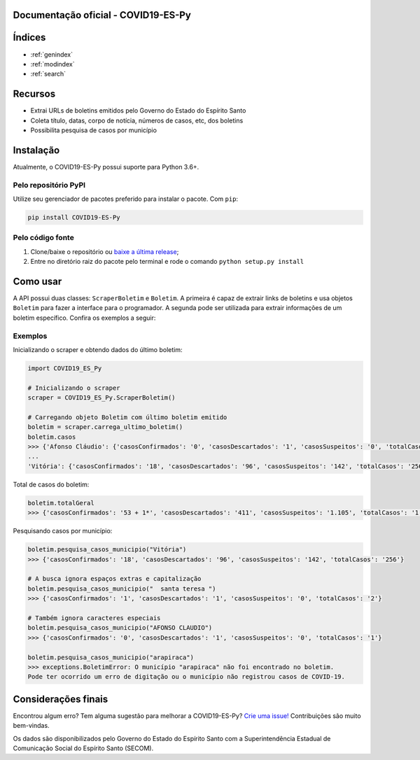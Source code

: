 .. COVID19-ES-Py documentation master file, created by
   sphinx-quickstart on Sun Mar 29 15:33:52 2020.
   You can adapt this file completely to your liking, but it should at least
   contain the root `toctree` directive.

Documentação oficial - COVID19-ES-Py
=========================================

Índices
==================

* :ref:`genindex`
* :ref:`modindex`
* :ref:`search`



.. raw:: html

   <h1 align="center">
     <br>
     <a href="https://pypi.org/project/COVID19-ES-Py/">
     <img src="https://raw.githubusercontent.com/AtilioA/COVID19-ES-Py/master/docs/logo_COVID19-ES-Py.png" width="40%"></a>
     <br>
     COVID19-ES-Py
     <br>
   </h1>

.. image:: https://img.shields.io/pypi/pyversions/COVID19-ES-Py.svg
   :target: https://pypi.python.org/pypi/COVID19-ES-Py/
   :alt: PyPI pyversions

.. image:: https://img.shields.io/pypi/v/COVID19-ES-Py
   :target: https://img.shields.io/pypi/v/COVID19-ES-Py
   :alt: PyPI

.. image:: http://hits.dwyl.com/atilioa/COVID19-ES-Py.svg
   :target: http://hits.dwyl.com/atilioa/COVID19-ES-Py
   :alt: HitCount

.. image:: https://img.shields.io/pypi/dm/covid19-es-py
   :target: https://img.shields.io/pypi/dm/covid19-es-py
   :alt: PyPI - Downloads

.. image:: https://img.shields.io/badge/License-GPLv3-orange.svg
   :target: https://www.gnu.org/licenses/gpl-3.0
   :alt: License: GPL v3


.. raw:: html

   <h4 align="center">API em Python para consulta de casos de COVID-19 no estado do Espírito Santo.</h4>



.. raw:: html

   <p align="center">
     <a href="#recursos">Recursos</a> |
     <a href="#instalacao">Instalação</a> |
     <a href="#como-usar">Como usar</a> |
     <a href="#exemplos">Exemplos</a> |
     <a href="#consideracoes-finais">Considerações finais</a>
   </p>


Recursos
========


* Extrai URLs de boletins emitidos pelo Governo do Estado do Espírito Santo
* Coleta título, datas, corpo de notícia, números de casos, etc, dos boletins
* Possibilita pesquisa de casos por município

Instalação
==========

Atualmente, o COVID19-ES-Py possui suporte para Python 3.6+.

Pelo repositório PyPI
^^^^^^^^^^^^^^^^^^^^^

Utilize seu gerenciador de pacotes preferido para instalar o pacote. Com ``pip``\ :

.. code-block:: shell

   pip install COVID19-ES-Py

Pelo código fonte
^^^^^^^^^^^^^^^^^


#. Clone/baixe o repositório ou `baixe a última release <https://github.com/AtilioA/COVID19-ES-Py/releases>`_\ ;
#. Entre no diretório raiz do pacote pelo terminal e rode o comando ``python setup.py install``

Como usar
=========

A API possui duas classes: ``ScraperBoletim`` e ``Boletim``. A primeira é capaz de extrair links de boletins e usa objetos ``Boletim`` para fazer a interface para o programador. A segunda pode ser utilizada para extrair informações de um boletim específico. Confira os exemplos a seguir:


Exemplos
^^^^^^^^


Inicializando o scraper e obtendo dados do último boletim:

.. code-block:: python

   import COVID19_ES_Py

   # Inicializando o scraper
   scraper = COVID19_ES_Py.ScraperBoletim()

   # Carregando objeto Boletim com último boletim emitido
   boletim = scraper.carrega_ultimo_boletim()
   boletim.casos
   >>> {'Afonso Cláudio': {'casosConfirmados': '0', 'casosDescartados': '1', 'casosSuspeitos': '0', 'totalCasos': '1',},
   ...
   'Vitória': {'casosConfirmados': '18', 'casosDescartados': '96', 'casosSuspeitos': '142', 'totalCasos': '256'}}

Total de casos do boletim:

.. code-block:: python

   boletim.totalGeral
   >>> {'casosConfirmados': '53 + 1*', 'casosDescartados': '411', 'casosSuspeitos': '1.105', 'totalCasos': '1.570'}

Pesquisando casos por município:

.. code-block:: python

   boletim.pesquisa_casos_municipio("Vitória")
   >>> {'casosConfirmados': '18', 'casosDescartados': '96', 'casosSuspeitos': '142', 'totalCasos': '256'}

   # A busca ignora espaços extras e capitalização
   boletim.pesquisa_casos_municipio("  santa teresa ")
   >>> {'casosConfirmados': '1', 'casosDescartados': '1', 'casosSuspeitos': '0', 'totalCasos': '2'}

   # Também ignora caracteres especiais
   boletim.pesquisa_casos_municipio("AFONSO CLAUDIO")
   >>> {'casosConfirmados': '0', 'casosDescartados': '1', 'casosSuspeitos': '0', 'totalCasos': '1'}

   boletim.pesquisa_casos_municipio("arapiraca")
   >>> exceptions.BoletimError: O município "arapiraca" não foi encontrado no boletim.
   Pode ter ocorrido um erro de digitação ou o município não registrou casos de COVID-19.


Considerações finais
====================

Encontrou algum erro? Tem alguma sugestão para melhorar a COVID19-ES-Py? `Crie uma issue! <https://github.com/atilioa/COVID19-ES-Py/issues>`_ Contribuições são muito bem-vindas.

Os dados são disponibilizados pelo Governo do Estado do Espírito Santo com a Superintendência Estadual de Comunicação Social do Espírito Santo (SECOM).
